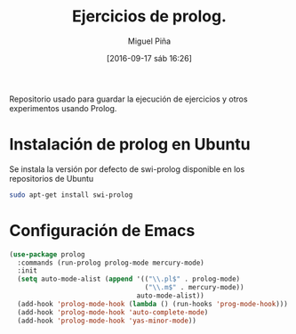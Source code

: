#+title: Ejercicios de prolog.
#+author: Miguel Piña
#+date: [2016-09-17 sáb 16:26]

Repositorio usado para guardar la ejecución de ejercicios y otros experimentos
usando Prolog.

* Instalación de prolog en Ubuntu

Se instala la versión por defecto de swi-prolog disponible en los repositorios
de Ubuntu

#+begin_src sh
sudo apt-get install swi-prolog
#+end_src


* Configuración de Emacs

#+begin_src emacs-lisp
(use-package prolog
  :commands (run-prolog prolog-mode mercury-mode)
  :init
  (setq auto-mode-alist (append '(("\\.pl$" . prolog-mode)
                                  ("\\.m$" . mercury-mode))
                                auto-mode-alist))
  (add-hook 'prolog-mode-hook (lambda () (run-hooks 'prog-mode-hook)))
  (add-hook 'prolog-mode-hook 'auto-complete-mode)
  (add-hook 'prolog-mode-hook 'yas-minor-mode))
#+end_src
